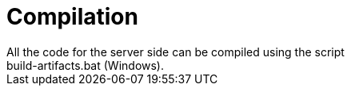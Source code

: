 = Compilation
All the code for the server side can be compiled using the script
build-artifacts.bat (Windows).